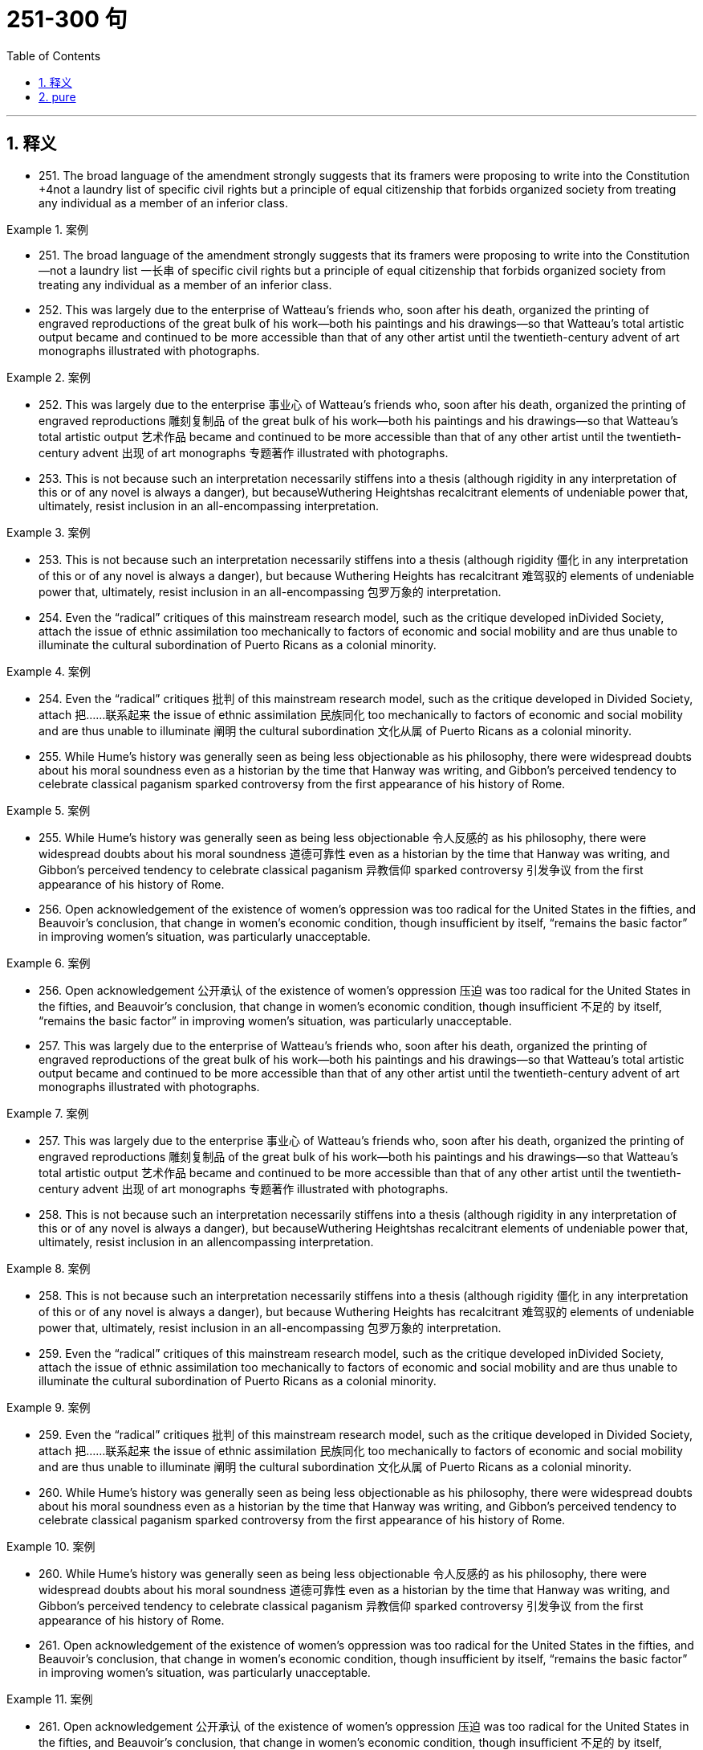 
= 251-300 句
:toc: left
:toclevels: 3
:sectnums:
:stylesheet: ../../myAdocCss.css

'''

== 释义


- 251. The broad language of the amendment strongly suggests that its framers were proposing to write into the Constitution +4not a laundry list of specific civil rights but a principle of equal citizenship that forbids organized society from treating any individual as a member of an inferior class.

[.my1]
.案例
====
- 251. The broad language of the amendment strongly suggests that its framers were proposing to write into the Constitution—not a laundry list 一长串 of specific civil rights but a principle of equal citizenship that forbids organized society from treating any individual as a member of an inferior class.

====

- 252. This was largely due to the enterprise of Watteau's friends who, soon after his death, organized the printing of engraved reproductions of the great bulk of his work—both his paintings and his drawings—so that Watteau's total artistic output became and continued to be more accessible than that of any other artist until the twentieth-century advent of art monographs illustrated with photographs.

[.my1]
.案例
====
- 252. This was largely due to the enterprise 事业心 of Watteau's friends who, soon after his death, organized the printing of engraved reproductions 雕刻复制品 of the great bulk of his work—both his paintings and his drawings—so that Watteau's total artistic output 艺术作品 became and continued to be more accessible than that of any other artist until the twentieth-century advent 出现 of art monographs 专题著作 illustrated with photographs.

====

- 253. This is not because such an interpretation necessarily stiffens into a thesis (although rigidity in any interpretation of this or of any novel is always a danger), but becauseWuthering Heightshas recalcitrant elements of undeniable power that, ultimately, resist inclusion in an all-encompassing interpretation.

[.my1]
.案例
====
- 253. This is not because such an interpretation necessarily stiffens into a thesis (although rigidity 僵化 in any interpretation of this or of any novel is always a danger), but because Wuthering Heights has recalcitrant 难驾驭的 elements of undeniable power that, ultimately, resist inclusion in an all-encompassing 包罗万象的 interpretation.

====

- 254. Even the “radical” critiques of this mainstream research model, such as the critique developed inDivided Society, attach the issue of ethnic assimilation too mechanically to factors of economic and social mobility and are thus unable to illuminate the cultural subordination of Puerto Ricans as a colonial minority.

[.my1]
.案例
====
- 254. Even the “radical” critiques 批判 of this mainstream research model, such as the critique developed in Divided Society, attach 把……联系起来 the issue of ethnic assimilation 民族同化 too mechanically to factors of economic and social mobility and are thus unable to illuminate 阐明 the cultural subordination 文化从属 of Puerto Ricans as a colonial minority.

====

- 255. While Hume's history was generally seen as being less objectionable as his philosophy, there were widespread doubts about his moral soundness even as a historian by the time that Hanway was writing, and Gibbon's perceived tendency to celebrate classical paganism sparked controversy from the first appearance of his history of Rome.

[.my1]
.案例
====
- 255. While Hume's history was generally seen as being less objectionable 令人反感的 as his philosophy, there were widespread doubts about his moral soundness 道德可靠性 even as a historian by the time that Hanway was writing, and Gibbon's perceived tendency to celebrate classical paganism 异教信仰 sparked controversy 引发争议 from the first appearance of his history of Rome.

====

- 256. Open acknowledgement of the existence of women's oppression was too radical for the United States in the fifties, and Beauvoir's conclusion, that change in women's economic condition, though insufficient by itself, “remains the basic factor” in improving women's situation, was particularly unacceptable.

[.my1]
.案例
====
- 256. Open acknowledgement 公开承认 of the existence of women's oppression 压迫 was too radical for the United States in the fifties, and Beauvoir's conclusion, that change in women's economic condition, though insufficient 不足的 by itself, “remains the basic factor” in improving women's situation, was particularly unacceptable.

====

- 257. This was largely due to the enterprise of Watteau's friends who, soon after his death, organized the printing of engraved reproductions of the great bulk of his work—both his paintings and his drawings—so that Watteau's total artistic output became and continued to be more accessible than that of any other artist until the twentieth-century advent of art monographs illustrated with photographs.

[.my1]
.案例
====
- 257. This was largely due to the enterprise 事业心 of Watteau's friends who, soon after his death, organized the printing of engraved reproductions 雕刻复制品 of the great bulk of his work—both his paintings and his drawings—so that Watteau's total artistic output 艺术作品 became and continued to be more accessible than that of any other artist until the twentieth-century advent 出现 of art monographs 专题著作 illustrated with photographs.

====

- 258. This is not because such an interpretation necessarily stiffens into a thesis (although rigidity in any interpretation of this or of any novel is always a danger), but becauseWuthering Heightshas recalcitrant elements of undeniable power that, ultimately, resist inclusion in an allencompassing interpretation.

[.my1]
.案例
====
- 258. This is not because such an interpretation necessarily stiffens into a thesis (although rigidity 僵化 in any interpretation of this or of any novel is always a danger), but because Wuthering Heights has recalcitrant 难驾驭的 elements of undeniable power that, ultimately, resist inclusion in an all-encompassing 包罗万象的 interpretation.

====

- 259. Even the “radical” critiques of this mainstream research model, such as the critique developed inDivided Society, attach the issue of ethnic assimilation too mechanically to factors of economic and social mobility and are thus unable to illuminate the cultural subordination of Puerto Ricans as a colonial minority.

[.my1]
.案例
====
- 259. Even the “radical” critiques 批判 of this mainstream research model, such as the critique developed in Divided Society, attach 把……联系起来 the issue of ethnic assimilation 民族同化 too mechanically to factors of economic and social mobility and are thus unable to illuminate 阐明 the cultural subordination 文化从属 of Puerto Ricans as a colonial minority.

====

- 260. While Hume's history was generally seen as being less objectionable as his philosophy, there were widespread doubts about his moral soundness even as a historian by the time that Hanway was writing, and Gibbon's perceived tendency to celebrate classical paganism sparked controversy from the first appearance of his history of Rome.

[.my1]
.案例
====
- 260. While Hume's history was generally seen as being less objectionable 令人反感的 as his philosophy, there were widespread doubts about his moral soundness 道德可靠性 even as a historian by the time that Hanway was writing, and Gibbon's perceived tendency to celebrate classical paganism 异教信仰 sparked controversy 引发争议 from the first appearance of his history of Rome.

====

- 261. Open acknowledgement of the existence of women's oppression was too radical for the United States in the fifties, and Beauvoir's conclusion, that change in women's economic condition, though insufficient by itself, “remains the basic factor” in improving women's situation, was particularly unacceptable.

[.my1]
.案例
====
- 261. Open acknowledgement 公开承认 of the existence of women's oppression 压迫 was too radical for the United States in the fifties, and Beauvoir's conclusion, that change in women's economic condition, though insufficient 不足的 by itself, “remains the basic factor” in improving women's situation, was particularly unacceptable.

====

- 262. The nonstarters were considered the ones who wanted stability, a strong referee to give them some position in the race, a regulative hand to calm manic speculation; an authority that can call things to a halt, begin things again from compensatorily staggered “starting lines.”

[.my1]
.案例
====
- 262. The nonstarters were considered the ones who wanted stability, a strong referee 裁判 to give them some position in the race, a regulative 监管的 hand to calm manic speculation 疯狂投机; an authority that can call things to a halt, begin things again from compensatorily 补偿性地 staggered “starting lines.”

====

- 263. “Reform” in America has been sterile because it can imagine no change except through the extension of this metaphor of a race, wider inclusion of competitors, “a piece of the action,” as it were, for the disenfranchised.

[.my1]
.案例
====
- 263. “Reform” in America has been sterile 无效的 because it can imagine no change except through the extension of this metaphor 隐喻 of a race, wider inclusion of competitors, “a piece of the action,” as it were, for the disenfranchised 被剥夺权利的人.

====

- 264. The enclosed seas are an important feature of the earth's surface, and seriously require explanation because, in addition to the enclosed seas that are developing at present behind island arcs, there are a number of older ones of possibly similar origin, such as the Gulf of Mexico, the Black Sea, and perhaps the North Sea.

[.my1]
.案例
====
- 264. The enclosed seas 内海 are an important feature of the earth's surface, and seriously require explanation because, in addition to the enclosed seas that are developing at present behind island arcs 岛弧, there are a number of older ones of possibly similar origin, such as the Gulf of Mexico, the Black Sea, and perhaps the North Sea.

====

- 265. Furthermore, neutrinos carry with them information about the site and circumstances of their production: therefore, the detection of cosmic neutrinos could provide new information about a wide variety of cosmic phenomena and about the history of the universe.

[.my1]
.案例
====
- 265. Furthermore, neutrinos 中微子 carry with them information about the site and circumstances of their production: therefore, the detection of cosmic neutrinos could provide new information about a wide variety of cosmic phenomena and about the history of the universe.

====

- 266. The factors favoring unionization drives seem to have been either the presence of large numbers of workers, as in New York City, to make it worth the effort, or the concentration of small numbers in one or two locations, such as a hospital, to make it relatively easy.

[.my1]
.案例
====
- 266. The factors favoring unionization drives 工会组织运动 seem to have been either the presence of large numbers of workers, as in New York City, to make it worth the effort, or the concentration of small numbers in one or two locations, such as a hospital, to make it relatively easy.

====

- 267. If the competitor can prove injury from the imports—and that the United States company received a subsidy from a foreign government to build its plant abroad—the United States company's products will be uncompetitive in the United States, since they would be subject to duties.

[.my1]
.案例
====
- 267. If the competitor can prove injury from the imports—and that the United States company received a subsidy 补贴 from a foreign government to build its plant abroad—the United States company's products will be uncompetitive in the United States, since they would be subject to duties 关税.

====

- 268. Increasingly, historians are blaming diseases imported from the Old World for the staggering disparity between the indigenous population of America in 1492—new estimates of which soar as high as 100 million, or approximately one-sixth of the human race at that time—and the few million full-blooded Native Americans alive at the end of the nineteenth century.

[.my1]
.案例
====
- 268. Increasingly, historians are blaming diseases imported from the Old World for the staggering disparity 惊人的差异 between the indigenous population 土著人口 of America in 1492—new estimates of which soar 猛增 as high as 100 million, or approximately one-sixth of the human race at that time—and the few million full-blooded Native Americans alive at the end of the nineteenth century.

====

- 269. He noted that the wavelengths of the radiation emitted by a gas would change as the gas cooled, so that as the gas flowed into the galaxy and became cooler, it would emit not x-rays, but visible light, like that which was captured in the photographs.

[.my1]
.案例
====
- 269. He noted that the wavelengths 波长 of the radiation emitted by a gas would change as the gas cooled, so that as the gas flowed into the galaxy and became cooler, it would emit not x-rays, but visible light, like that which was captured in the photographs.

====

- 270. Transported outside the nucleus to the cytoplasm, the mRNA is translated into the protein it encodes by an organelle known as a ribosome, which strings together amino acids in the order specified by the sequence of elements in the mRNA molecule.

[.my1]
.案例
====
- 270. Transported outside the nucleus to the cytoplasm 细胞质, the mRNA is translated into the protein it encodes by an organelle 细胞器 known as a ribosome 核糖体, which strings together amino acids 氨基酸 in the order specified by the sequence of elements in the mRNA molecule.

====

- 271. Although he regrets that some Western intellectuals demand more democracy from polyarchies than is possible, and is cautious about the possibility of further democratization, he nevertheless ends his book by asking what changes in structures and consciousness might make political life more democratic in present polyarchies.

[.my1]
.案例
====
- 271. Although he regrets that some Western intellectuals demand more democracy from polyarchies 多头政治 than is possible, and is cautious about the possibility of further democratization, he nevertheless ends his book by asking what changes in structures and consciousness might make political life more democratic in present polyarchies.

====

- 272. Steeped as they were in the English political language, these colonials failed to observe that their experience in America had given the words a significance quite different from what accepted by the English with whom they debated; in fact, they claimed that they were more loyal to the English political tradition than were the English in England.

[.my1]
.案例
====
- 272. Steeped as they were in the English political language, these colonials failed to observe that their experience in America had given the words a significance quite different from what accepted by the English with whom they debated; in fact, they claimed that they were more loyal to the English political tradition than were the English in England.

====

- 273. However, as they gained cohesion, the Bluestockings came to regard themselves as a women's group and to possess a sense of female solidarity lacking in the salonnieres, who remained isolated from one another by the primacy each held in her own salon.

[.my1]
.案例
====
- 273. However, as they gained cohesion 凝聚力, the Bluestockings came to regard themselves as a women's group and to possess a sense of female solidarity 女性团结 lacking in the salonnieres, who remained isolated from one another by the primacy 首位 each held in her own salon.

====

- 274. The historian Frederick J. Turner wrote in the 1890's that the agrarian discontent that had been developing steadily in the United States since about 1870 had been precipitated by the closing of the internal frontier—that is, the depletion of available new land needed for further expansion of the American farming system.

[.my1]
.案例
====
- 274. The historian Frederick J. Turner wrote in the 1890's that the agrarian discontent 农民不满 that had been developing steadily in the United States since about 1870 had been precipitated 引发 by the closing of the internal frontier—that is, the depletion 耗尽 of available new land needed for further expansion of the American farming system.

====

- 275. In its final section, by declaring the resolution is not intended to alter the constitutional authority of either Congress or the President, the resolution asserts that congressional involvement in decisions to use armed force is in accord with the intent and spirit of the Constitution.

[.my1]
.案例
====
- 275. In its final section, by declaring the resolution is not intended to alter the constitutional authority 宪法权威 of either Congress or the President, the resolution asserts that congressional involvement in decisions to use armed force is in accord with 符合 the intent and spirit of the Constitution.

====

- 276. Thus, women in education are more likely to become teachers than school administrators, whose more conventional full-time work schedules do not correspond to the schedules of school-age children, while female lawyers are more likely to practice law in trusts and estates, where they can control their work schedules, than in litigation, where they cannot.

[.my1]
.案例
====
- 276. Thus, women in education are more likely to become teachers than school administrators, whose more conventional full-time work schedules do not correspond to 与……一致 the schedules of school-age children, while female lawyers are more likely to practice law in trusts and estates 信托与遗产, where they can control their work schedules, than in litigation 诉讼, where they cannot.

====

- 277. Steeped as they were in the English political language, these colonials failed to observe that their experience in America had given the words a significance quite different from what accepted by the English with whom they debated; in fact, they claimed that they were more loyal to the English political tradition than were the English in England.

[.my1]
.案例
====
- 277. Steeped as they were in the English political language, these colonials failed to observe that their experience in America had given the words a significance quite different from what accepted by the English with whom they debated; in fact, they claimed that they were more loyal to the English political tradition than were the English in England.

====

- 278. However, as they gained cohesion, the Bluestockings came to regard themselves as a women's group and to possess a sense of female solidarity lacking in the salonnieres, who remained isolated from one another by the primacy each held in her own salon.

[.my1]
.案例
====
- 278. However, as they gained cohesion 凝聚力, the Bluestockings came to regard themselves as a women's group and to possess a sense of female solidarity 女性团结 lacking in the salonnieres, who remained isolated from one another by the primacy 首位 each held in her own salon.

====

- 279. The historian Frederick J. Turner wrote in the 1890's that the agrarian discontent that had been developing steadily in the United States since about 1870 had been precipitated by the closing of the internal frontier—that is, the depletion of available new land needed for further expansion of the American farming system.

[.my1]
.案例
====
- 279. The historian Frederick J. Turner wrote in the 1890's that the agrarian discontent 农民不满 that had been developing steadily in the United States since about 1870 had been precipitated 引发 by the closing of the internal frontier—that is, the depletion 耗尽 of available new land needed for further expansion of the American farming system.

====

- 280. In its final section, by declaring the resolution is not intended to alter the constitutional authority of either Congress or the President, the resolution asserts that congressional involvement in decisions to use armed force is in accord with the intent and spirit of the Constitution.

[.my1]
.案例
====
- 280. In its final section, by declaring the resolution is not intended to alter the constitutional authority 宪法权威 of either Congress or the President, the resolution asserts that congressional involvement in decisions to use armed force is in accord with 符合 the intent and spirit of the Constitution.

====

- 281. Thus, women in education are more likely to become teachers than school administrators, whose more conventional full-time work schedules do not correspond to the schedules of school-age children, while female lawyers are more likely to practice law in trusts and estates, where they can control their work schedules, than in litigation, where they cannot.

[.my1]
.案例
====
- 281. Thus, women in education are more likely to become teachers than school administrators, whose more conventional full-time work schedules do not correspond to 与……一致 the schedules of school-age children, while female lawyers are more likely to practice law in trusts and estates 信托与遗产, where they can control their work schedules, than in litigation 诉讼, where they cannot.

====

- 282. The discrepancy between historical fact and artistic vision, useful in refuting the extreme deterministic position, merely forced these writers to seek a new formula that allowed them to preserve the desired identity between image and reality, this time a rather suspiciously psychic one: Watteau did not record the society he knew, but rather “foresaw” a society that developed shortly after his death.

[.my1]
.案例
====
- 282. The discrepancy 矛盾 between historical fact and artistic vision, useful in refuting 反驳 the extreme deterministic position, merely forced these writers to seek a new formula that allowed them to preserve the desired identity between image and reality, this time a rather suspiciously psychic 心灵的 one: Watteau did not record the society he knew, but rather “foresaw” a society that developed shortly after his death.

====

- 283. Besides the normal economic risk that accompanies such enterprises, investors face the additional risk that the host government may attempt unilaterally to change in its favor the terms of the agreement or even to terminate the agreement altogether and appropriate the project for itself.

[.my1]
.案例
====
- 283. Besides the normal economic risk that accompanies such enterprises, investors face the additional risk that the host government may attempt unilaterally 单方面地 to change in its favor the terms of the agreement or even to terminate 终止 the agreement altogether and appropriate 挪用 the project for itself.

====

- 284. Gray marketing, the selling of trademarked products through channels of distribution not authorized by the trademark holder, can involve distribution of goods either within a market region or across market boundaries.

[.my1]
.案例
====
- 284. Gray marketing 灰色营销, the selling of trademarked products through channels of distribution not authorized by the trademark holder, can involve distribution of goods either within a market region or across market boundaries.

====

- 285. After thirty years of investigation into cell genetics, researchers made startling discoveries in the 1960s and early 1970s which culminated in the development of processes, collectively known as recombinant deoxyribonucleic acid (rDNA) technology, for the active manipulation of a cell's genetic code.

[.my1]
.案例
====
- 285. After thirty years of investigation into cell genetics, researchers made startling discoveries in the 1960s and early 1970s which culminated in 最终导致 the development of processes, collectively known as recombinant deoxyribonucleic acid (rDNA) technology 重组脱氧核糖核酸技术, for the active manipulation 操纵 of a cell's genetic code.

====

- 286. The term deconstruction implies that the text has been put together like a building or a piece of machinery, and that it is in need of being taken apart, not so much in order to repair it as to demonstrate underlying inadequacies, false assumptions, and inherent contradictions.

[.my1]
.案例
====
- 286. The term deconstruction 解构主义 implies that the text has been put together like a building or a piece of machinery, and that it is in need of being taken apart, not so much in order to repair it as to demonstrate underlying inadequacies 缺陷, false assumptions, and inherent contradictions 内在矛盾.

====

- 287. Instead, they determined to improve tribal life by lobbying for federal monies for postsecondary education, for the improvement of drainage on tribal lands, and for the building of a convalescent home for tribal members.

[.my1]
.案例
====
- 287. Instead, they determined to improve tribal life by lobbying for 游说 federal monies for postsecondary education, for the improvement of drainage on tribal lands, and for the building of a convalescent home 疗养院 for tribal members.

====

- 288. However, they guided solely by the speeches prepared for the parties by professional pleaders and by the quotations of laws or decrees within the speeches, rather than by their own access to any kind of document or book.

[.my1]
.案例
====
- 288. However, they guided solely by the speeches prepared for the parties by professional pleaders 辩护人 and by the quotations of laws or decrees 法令 within the speeches, rather than by their own access to any kind of document or book.

====

- 289. More than a century of government under written constitutions convinced these colonists of the necessity for and efficacy of protecting their liberties against governmental encroachment by explicitly defining all governmental powers in a document.

[.my1]
.案例
====
- 289. More than a century of government under written constitutions convinced these colonists of the necessity for and efficacy 效力 of protecting their liberties against governmental encroachment 侵犯 by explicitly defining all governmental powers in a document.

====

- 290. Were there something peculiarly efficient about the free market and inefficient about price-fixing, the countries that have avoided the first and used the second would have suffered drastically in their economic development.

[.my1]
.案例
====
- 290. Were there something peculiarly efficient about the free market and inefficient about price-fixing, the countries that have avoided the first and used the second would have suffered drastically in their economic development.

====

- 291. Fallois proposed that Proust had tried to begin a novel in 1908, abandoned it for what was to be a long demonstration of Saint-Beuve's blindness to the real nature of great writing, found the essay giving rise to personal memories and fictional developments, and allowed these to take over in a steadily developing novel.

[.my1]
.案例
====
- 291. Fallois proposed that Proust had tried to begin a novel in 1908, abandoned it for what was to be a long demonstration of Saint-Beuve's blindness to the real nature of great writing, found the essay giving rise to 引发 personal memories and fictional developments, and allowed these to take over in a steadily developing novel.

====

- 292. While the new doctrine seems almost certainly correct, the one papyrus fragment raises the specter that another may be unearthed, showing, for instance, that it was a posthumous production of the Danaid tetralogy which bested Sophocles, and throwing the date once more into utter confusion.

[.my1]
.案例
====
- 292. While the new doctrine seems almost certainly correct, the one papyrus fragment 纸莎草碎片 raises the specter 幽灵 that another may be unearthed, showing, for instance, that it was a posthumous production 遗作 of the Danaid tetralogy 四部曲 which bested Sophocles, and throwing the date once more into utter confusion.

====

- 293. Because the potential hazards pollen grains are subject to as they are transported over long distances are enormous, wind pollinated plants have, in the view above, compensated for the ensuing loss of pollen through happenstance by virtue of producing an amount of pollen that is one to three orders of magnitude greater than the amount produced by species pollinated by insects.

[.my1]
.案例
====
- 293. Because the potential hazards pollen grains are subject to as they are transported over long distances are enormous, wind-pollinated plants have, in the view above, compensated for 补偿 the ensuing loss of pollen through happenstance 偶然 by virtue of 由于 producing an amount of pollen that is one to three orders of magnitude 数量级 greater than the amount produced by species pollinated by insects.

====

- 294. For example, the spiral arrangement of scale-bract complexes on ovule-bearing pine cones, where the female reproductive organs of conifers are located, is important to the production of airflow patterns that spiral over the cone's surfaces, thereby passing airborne pollen from one scale to the next.

[.my1]
.案例
====
- 294. For example, the spiral arrangement 螺旋排列 of scale-bract complexes 鳞苞复合体 on ovule-bearing pine cones 带胚珠的松果, where the female reproductive organs of conifers 针叶树 are located, is important to the production of airflow patterns that spiral over the cone's surfaces, thereby passing airborne pollen from one scale to the next.

====

- 295. As a consequence, it may prove difficult or impossible to establish for a successful revolution a comprehensive and trustworthy picture of those who participated, or to answer even the most basic questions one might pose concerning the social origins of the insurgents.

[.my1]
.案例
====
- 295. As a consequence, it may prove difficult or impossible to establish for a successful revolution a comprehensive and trustworthy picture of those who participated, or to answer even the most basic questions one might pose concerning the social origins of the insurgents 叛乱者.

====

- 296. But the recent discovery of detailed similarities in the skeletal structure of the flippers in all three groups undermines the attempt to explain away superficial resemblance as due to convergent evolution—the independent development of similarities between unrelated groups in response to similar environmental pressures.

[.my1]
.案例
====
- 296. But the recent discovery of detailed similarities in the skeletal structure 骨骼结构 of the flippers 鳍状肢 in all three groups undermines 削弱 the attempt to explain away superficial resemblance as due to convergent evolution 趋同进化—the independent development of similarities between unrelated groups in response to similar environmental pressures.

====

- 297. While the new doctrine seems almost certainly correct, the one papyrus fragment raises the specter that another may be unearthed, showing, for instance, that it was a posthumous production of the Danaid tetralogy which bested Sophocles, and throwing the date once more into utter confusion.

[.my1]
.案例
====
- 297. While the new doctrine seems almost certainly correct, the one papyrus fragment 纸莎草碎片 raises the specter 幽灵 that another may be unearthed, showing, for instance, that it was a posthumous production 遗作 of the Danaid tetralogy 四部曲 which bested Sophocles, and throwing the date once more into utter confusion.

====

- 298. Because the potential hazards pollen grains are subject to as they are transported over long distances are enormous, wind pollinated plants have, in the view above, compensated for the ensuing loss of pollen through happenstance by virtue of producing an amount of pollen that is one to three orders of magnitude greater than the amount produced by species pollinated by insects.

[.my1]
.案例
====
- 298. Because the potential hazards pollen grains are subject to as they are transported over long distances are enormous, wind-pollinated plants have, in the view above, compensated for 补偿 the ensuing loss of pollen through happenstance 偶然 by virtue of 由于 producing an amount of pollen that is one to three orders of magnitude 数量级 greater than the amount produced by species pollinated by insects.

====

- 299. For example, the spiral arrangement of scale-bract complexes on ovule-bearing pine cones, where the female reproductive organs of conifers are located, is important to the production of airflow patterns that spiral over the cone's surfaces, thereby passing airborne pollen from one scale to the next.

[.my1]
.案例
====
- 299. For example, the spiral arrangement 螺旋排列 of scale-bract complexes 鳞苞复合体 on ovule-bearing pine cones 带胚珠的松果, where the female reproductive organs of conifers 针叶树 are located, is important to the production of airflow patterns that spiral over the cone's surfaces, thereby passing airborne pollen from one scale to the next.

====

- 300. As a consequence, it may prove difficult or impossible to establish for a successful revolution a comprehensive and trustworthy picture of those who participated, or to answer even the most basic questions one might pose concerning the social origins of the insurgents.

[.my1]
.案例
====
- 300. As a consequence, it may prove difficult or impossible to establish for a successful revolution a comprehensive and trustworthy picture of those who participated, or to answer even the most basic questions one might pose concerning the social origins of the insurgents 叛乱者.

====



'''

== pure

- 251. The broad language of the amendment strongly suggests that its framers were proposing to write into the Constitution +4not a laundry list of specific civil rights but a principle of equal citizenship that forbids organized society from treating any individual as a member of an inferior class.

- 252. This was largely due to the enterprise of Watteau's friends who, soon after his death, organized the printing of engraved reproductions of the great bulk of his work—both his paintings and his drawings—so that Watteau's total artistic output became and continued to be more accessible than that of any other artist until the twentieth-century advent of art monographs illustrated with photographs.

- 253. This is not because such an interpretation necessarily stiffens into a thesis (although rigidity in any interpretation of this or of any novel is always a danger), but becauseWuthering Heightshas recalcitrant elements of undeniable power that, ultimately, resist inclusion in an all-encompassing interpretation.

- 254. Even the “radical” critiques of this mainstream research model, such as the critique developed inDivided Society, attach the issue of ethnic assimilation too mechanically to factors of economic and social mobility and are thus unable to illuminate the cultural subordination of Puerto Ricans as a colonial minority.

- 255. While Hume's history was generally seen as being less objectionable as his philosophy, there were widespread doubts about his moral soundness even as a historian by the time that Hanway was writing, and Gibbon's perceived tendency to celebrate classical paganism sparked controversy from the first appearance of his history of Rome.

- 256. Open acknowledgement of the existence of women's oppression was too radical for the United States in the fifties, and Beauvoir's conclusion, that change in women's economic condition, though insufficient by itself, “remains the basic factor” in improving women's situation, was particularly unacceptable.

- 257. This was largely due to the enterprise of Watteau's friends who, soon after his death, organized the printing of engraved reproductions of the great bulk of his work—both his paintings and his drawings—so that Watteau's total artistic output became and continued to be more accessible than that of any other artist until the twentieth-century advent of art monographs illustrated with photographs.

- 258. This is not because such an interpretation necessarily stiffens into a thesis (although rigidity in any interpretation of this or of any novel is always a danger), but becauseWuthering Heightshas recalcitrant elements of undeniable power that, ultimately, resist inclusion in an allencompassing interpretation.

- 259. Even the “radical” critiques of this mainstream research model, such as the critique developed inDivided Society, attach the issue of ethnic assimilation too mechanically to factors of economic and social mobility and are thus unable to illuminate the cultural subordination of Puerto Ricans as a colonial minority.

- 260. While Hume's history was generally seen as being less objectionable as his philosophy, there were widespread doubts about his moral soundness even as a historian by the time that Hanway was writing, and Gibbon's perceived tendency to celebrate classical paganism sparked controversy from the first appearance of his history of Rome.

- 261. Open acknowledgement of the existence of women's oppression was too radical for the United States in the fifties, and Beauvoir's conclusion, that change in women's economic condition, though insufficient by itself, “remains the basic factor” in improving women's situation, was particularly unacceptable.

- 262. The nonstarters were considered the ones who wanted stability, a strong referee to give them some position in the race, a regulative hand to calm manic speculation; an authority that can call things to a halt, begin things again from compensatorily staggered “starting lines.”

- 263. “Reform” in America has been sterile because it can imagine no change except through the extension of this metaphor of a race, wider inclusion of competitors, “a piece of the action,” as it were, for the disenfranchised.

- 264. The enclosed seas are an important feature of the earth's surface, and seriously require explanation because, in addition to the enclosed seas that are developing at present behind island arcs, there are a number of older ones of possibly similar origin, such as the Gulf of Mexico, the Black Sea, and perhaps the North Sea.

- 265. Furthermore, neutrinos carry with them information about the site and circumstances of their production: therefore, the detection of cosmic neutrinos could provide new information about a wide variety of cosmic phenomena and about the history of the universe.

- 266. The factors favoring unionization drives seem to have been either the presence of large numbers of workers, as in New York City, to make it worth the effort, or the concentration of small numbers in one or two locations, such as a hospital, to make it relatively easy.

- 267. If the competitor can prove injury from the imports—and that the United States company received a subsidy from a foreign government to build its plant abroad—the United States company's products will be uncompetitive in the United States, since they would be subject to duties.

- 268. Increasingly, historians are blaming diseases imported from the Old World for the staggering disparity between the indigenous population of America in 1492—new estimates of which soar as high as 100 million, or approximately one-sixth of the human race at that time—and the few million full-blooded Native Americans alive at the end of the nineteenth century.

- 269. He noted that the wavelengths of the radiation emitted by a gas would change as the gas cooled, so that as the gas flowed into the galaxy and became cooler, it would emit not x-rays, but visible light, like that which was captured in the photographs.

- 270. Transported outside the nucleus to the cytoplasm, the mRNA is translated into the protein it encodes by an organelle known as a ribosome, which strings together amino acids in the order specified by the sequence of elements in the mRNA molecule.

- 271. Although he regrets that some Western intellectuals demand more democracy from polyarchies than is possible, and is cautious about the possibility of further democratization, he nevertheless ends his book by asking what changes in structures and consciousness might make political life more democratic in present polyarchies.

- 272. Steeped as they were in the English political language, these colonials failed to observe that their experience in America had given the words a significance quite different from what accepted by the English with whom they debated; in fact, they claimed that they were more loyal to the English political tradition than were the English in England.

- 273. However, as they gained cohesion, the Bluestockings came to regard themselves as a women's group and to possess a sense of female solidarity lacking in the salonnieres, who remained isolated from one another by the primacy each held in her own salon.

- 274. The historian Frederick J. Turner wrote in the 1890's that the agrarian discontent that had been developing steadily in the United States since about 1870 had been precipitated by the closing of the internal frontier—that is, the depletion of available new land needed for further expansion of the American farming system.

- 275. In its final section, by declaring the resolution is not intended to alter the constitutional authority of either Congress or the President, the resolution asserts that congressional involvement in decisions to use armed force is in accord with the intent and spirit of the Constitution.

- 276. Thus, women in education are more likely to become teachers than school administrators, whose more conventional full-time work schedules do not correspond to the schedules of school-age children, while female lawyers are more likely to practice law in trusts and estates, where they can control their work schedules, than in litigation, where they cannot.

- 277. Steeped as they were in the English political language, these colonials failed to observe that their experience in America had given the words a significance quite different from what accepted by the English with whom they debated; in fact, they claimed that they were more loyal to the English political tradition than were the English in England.

- 278. However, as they gained cohesion, the Bluestockings came to regard themselves as a women's group and to possess a sense of female solidarity lacking in the salonnieres, who remained isolated from one another by the primacy each held in her own salon.

- 279. The historian Frederick J. Turner wrote in the 1890's that the agrarian discontent that had been developing steadily in the United States since about 1870 had been precipitated by the closing of the internal frontier—that is, the depletion of available new land needed for further expansion of the American farming system.

- 280. In its final section, by declaring the resolution is not intended to alter the constitutional authority of either Congress or the President, the resolution asserts that congressional involvement in decisions to use armed force is in accord with the intent and spirit of the Constitution.

- 281. Thus, women in education are more likely to become teachers than school administrators, whose more conventional full-time work schedules do not correspond to the schedules of school-age children, while female lawyers are more likely to practice law in trusts and estates, where they can control their work schedules, than in litigation, where they cannot.

- 282. The discrepancy between historical fact and artistic vision, useful in refuting the extreme deterministic position, merely forced these writers to seek a new formula that allowed them to preserve the desired identity between image and reality, this time a rather suspiciously psychic one: Watteau did not record the society he knew, but rather “foresaw” a society that developed shortly after his death.

- 283. Besides the normal economic risk that accompanies such enterprises, investors face the additional risk that the host government may attempt unilaterally to change in its favor the terms of the agreement or even to terminate the agreement altogether and appropriate the project for itself.

- 284. Gray marketing, the selling of trademarked products through channels of distribution not authorized by the trademark holder, can involve distribution of goods either within a market region or across market boundaries.

- 285. After thirty years of investigation into cell genetics, researchers made startling discoveries in the 1960s and early 1970s which culminated in the development of processes, collectively known as recombinant deoxyribonucleic acid (rDNA) technology, for the active manipulation of a cell's genetic code.

- 286. The term deconstruction implies that the text has been put together like a building or a piece of machinery, and that it is in need of being taken apart, not so much in order to repair it as to demonstrate underlying inadequacies, false assumptions, and inherent contradictions.

- 287. Instead, they determined to improve tribal life by lobbying for federal monies for postsecondary education, for the improvement of drainage on tribal lands, and for the building of a convalescent home for tribal members.

- 288. However, they guided solely by the speeches prepared for the parties by professional pleaders and by the quotations of laws or decrees within the speeches, rather than by their own access to any kind of document or book.

- 289. More than a century of government under written constitutions convinced these colonists of the necessity for and efficacy of protecting their liberties against governmental encroachment by explicitly defining all governmental powers in a document.

- 290. Were there something peculiarly efficient about the free market and inefficient about price-fixing, the countries that have avoided the first and used the second would have suffered drastically in their economic development.

- 291. Fallois proposed that Proust had tried to begin a novel in 1908, abandoned it for what was to be a long demonstration of Saint-Beuve's blindness to the real nature of great writing, found the essay giving rise to personal memories and fictional developments, and allowed these to take over in a steadily developing novel.

- 292. While the new doctrine seems almost certainly correct, the one papyrus fragment raises the specter that another may be unearthed, showing, for instance, that it was a posthumous production of the Danaid tetralogy which bested Sophocles, and throwing the date once more into utter confusion.

- 293. Because the potential hazards pollen grains are subject to as they are transported over long distances are enormous, wind pollinated plants have, in the view above, compensated for the ensuing loss of pollen through happenstance by virtue of producing an amount of pollen that is one to three orders of magnitude greater than the amount produced by species pollinated by insects.

- 294. For example, the spiral arrangement of scale-bract complexes on ovule-bearing pine cones, where the female reproductive organs of conifers are located, is important to the production of airflow patterns that spiral over the cone's surfaces, thereby passing airborne pollen from one scale to the next.

- 295. As a consequence, it may prove difficult or impossible to establish for a successful revolution a comprehensive and trustworthy picture of those who participated, or to answer even the most basic questions one might pose concerning the social origins of the insurgents.

- 296. But the recent discovery of detailed similarities in the skeletal structure of the flippers in all three groups undermines the attempt to explain away superficial resemblance as due to convergent evolution—the independent development of similarities between unrelated groups in response to similar environmental pressures.

- 297. While the new doctrine seems almost certainly correct, the one papyrus fragment raises the specter that another may be unearthed, showing, for instance, that it was a posthumous production of the Danaid tetralogy which bested Sophocles, and throwing the date once more into utter confusion.

- 298. Because the potential hazards pollen grains are subject to as they are transported over long distances are enormous, wind pollinated plants have, in the view above, compensated for the ensuing loss of pollen through happenstance by virtue of producing an amount of pollen that is one to three orders of magnitude greater than the amount produced by species pollinated by insects.

- 299. For example, the spiral arrangement of scale-bract complexes on ovule-bearing pine cones, where the female reproductive organs of conifers are located, is important to the production of airflow patterns that spiral over the cone's surfaces, thereby passing airborne pollen from one scale to the next.

- 300. As a consequence, it may prove difficult or impossible to establish for a successful revolution a comprehensive and trustworthy picture of those who participated, or to answer even the most basic questions one might pose concerning the social origins of the insurgents.
